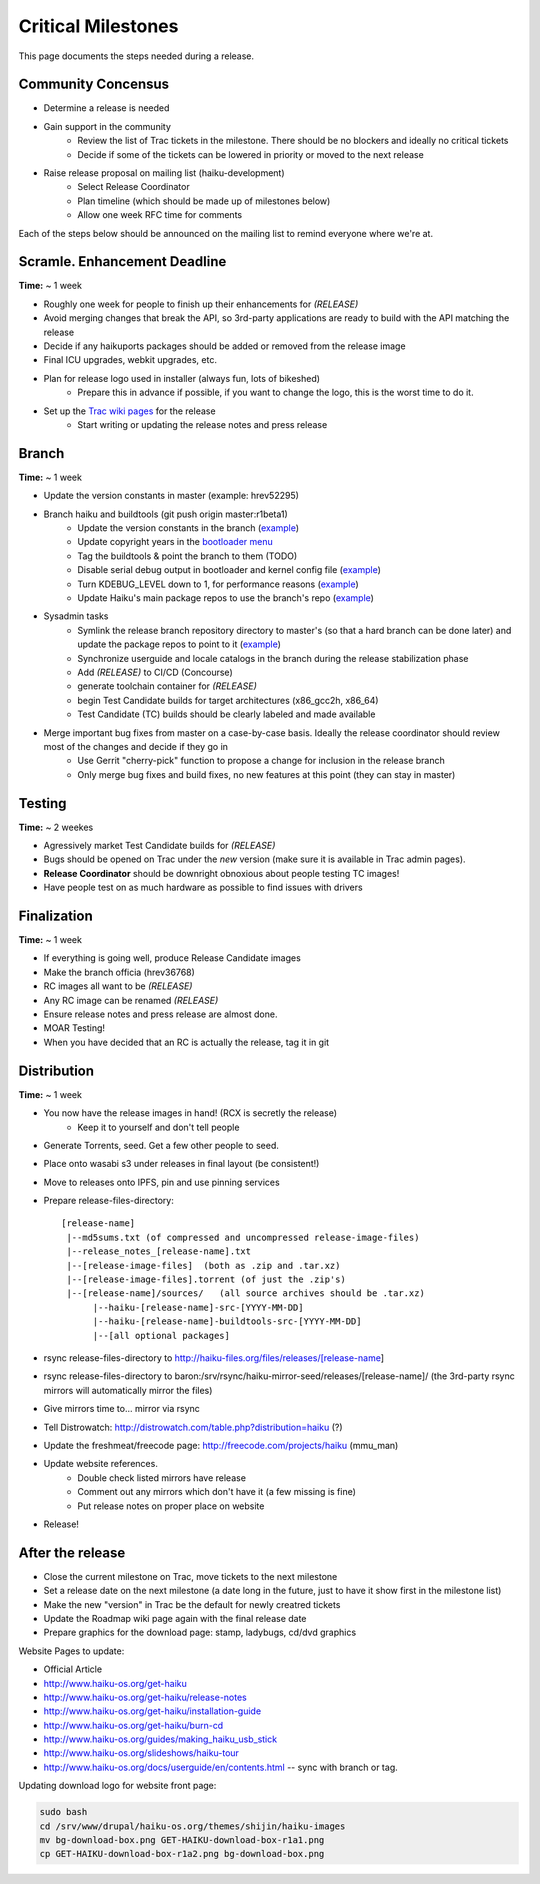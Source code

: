 Critical Milestones
===================

This page documents the steps needed during a release.

Community Concensus
-------------------

* Determine a release is needed
* Gain support in the community
    * Review the list of Trac tickets in the milestone. There should be no blockers and ideally no critical tickets
    * Decide if some of the tickets can be lowered in priority or moved to the next release
* Raise release proposal on mailing list (haiku-development)
    * Select Release Coordinator
    * Plan timeline (which should be made up of milestones below)
    * Allow one week RFC time for comments

Each of the steps below should be announced on the mailing list to remind everyone where we're at.

Scramle. Enhancement Deadline
-----------------------------

**Time:** ~ 1 week

* Roughly one week for people to finish up their enhancements for *(RELEASE)*
* Avoid merging changes that break the API, so 3rd-party applications are ready to build with the API matching the release
* Decide if any haikuports packages should be added or removed from the release image
* Final ICU upgrades, webkit upgrades, etc.
* Plan for release logo used in installer (always fun, lots of bikeshed)
    * Prepare this in advance if possible, if you want to change the logo, this is the worst time to do it.
* Set up the `Trac wiki pages <https://dev.haiku-os.org/wiki/R1/ReleaseRoadMap>`_ for the release
    * Start writing or updating the release notes and press release

Branch
------

**Time:** ~ 1 week

* Update the version constants in master (example: hrev52295)
* Branch haiku and buildtools (git push origin master:r1beta1)
    * Update the version constants in the branch (`example <https://git.haiku-os.org/haiku/commit/?h=r1beta1&id=b5c9e6620ee731bd33d8cb3ef6ac01749122b6b3>`_)
    * Update copyright years in the `bootloader menu <https://git.haiku-os.org/haiku/tree/src/system/boot/platform/generic/text_menu.cpp#n212>`_
    * Tag the buildtools & point the branch to them (TODO)
    * Disable serial debug output in bootloader and kernel config file (`example <https://git.haiku-os.org/haiku/commit/?h=r1beta1&id=81fb2084b01e87c15bdde507e024e2938af71272>`_)
    * Turn KDEBUG_LEVEL down to 1, for performance reasons (`example <https://git.haiku-os.org/haiku/commit/?h=r1beta1&id=6db6c0b275f684d0b25d49e87d5183e40c7cd4ec>`_)
    * Update Haiku's main package repos to use the branch's repo (`example <https://git.haiku-os.org/haiku/commit/?h=r1beta1&id=ebd3fb55d9549247be65c4b62e3653f9bc1a7841>`_)
* Sysadmin tasks
    * Symlink the release branch repository directory to master's (so that a hard branch can be done later) and update the package repos to point to it (`example <https://git.haiku-os.org/haiku/commit/?h=r1beta1&id=3d0db15a6f2963f011554f421611ee9c9b31c6f5>`_)
    * Synchronize userguide and locale catalogs in the branch during the release stabilization phase
    * Add *(RELEASE)* to CI/CD (Concourse)
    * generate toolchain container for *(RELEASE)*
    * begin Test Candidate builds for target architectures (x86_gcc2h, x86_64)
    * Test Candidate (TC) builds should be clearly labeled and made available
* Merge important bug fixes from master on a case-by-case basis. Ideally the release coordinator should review most of the changes and decide if they go in
    * Use Gerrit "cherry-pick" function to propose a change for inclusion in the release branch
    * Only merge bug fixes and build fixes, no new features at this point (they can stay in master)

Testing
-------

**Time:** ~ 2 weekes

* Agressively market Test Candidate builds for *(RELEASE)*
* Bugs should be opened on Trac under the *new* version (make sure it is available in Trac admin pages).
* **Release Coordinator** should be downright obnoxious about people testing TC images!
* Have people test on as much hardware as possible to find issues with drivers

Finalization
------------

**Time:** ~ 1 week

* If everything is going well, produce Release Candidate images
* Make the branch officia (hrev36768)
* RC images all want to be *(RELEASE)*
* Any RC image can be renamed *(RELEASE)*
* Ensure release notes and press release are almost done.
* MOAR Testing!
* When you have decided that an RC is actually the release, tag it in git

Distribution
------------

**Time:** ~ 1 week

* You now have the release images in hand! (RCX is secretly the release)
    * Keep it to yourself and don't tell people
* Generate Torrents, seed.  Get a few other people to seed.
* Place onto wasabi s3 under releases in final layout (be consistent!)
* Move to releases onto IPFS, pin and use pinning services
* Prepare release-files-directory::

   [release-name]
    |--md5sums.txt (of compressed and uncompressed release-image-files)
    |--release_notes_[release-name].txt
    |--[release-image-files]  (both as .zip and .tar.xz)
    |--[release-image-files].torrent (of just the .zip's)
    |--[release-name]/sources/   (all source archives should be .tar.xz)
         |--haiku-[release-name]-src-[YYYY-MM-DD]
         |--haiku-[release-name]-buildtools-src-[YYYY-MM-DD]
         |--[all optional packages]

* rsync release-files-directory to http://haiku-files.org/files/releases/[release-name]
* rsync release-files-directory to baron:/srv/rsync/haiku-mirror-seed/releases/[release-name]/ (the 3rd-party rsync mirrors will automatically mirror the files)
* Give mirrors time to... mirror via rsync
* Tell Distrowatch: http://distrowatch.com/table.php?distribution=haiku (?)
* Update the freshmeat/freecode page: http://freecode.com/projects/haiku (mmu_man)
* Update website references.
    * Double check listed mirrors have release
    * Comment out any mirrors which don't have it (a few missing is fine)
    * Put release notes on proper place on website
* Release!

After the release
-----------------

* Close the current milestone on Trac, move tickets to the next milestone
* Set a release date on the next milestone (a date long in the future, just to have it show first in the milestone list)
* Make the new "version" in Trac be the default for newly creatred tickets
* Update the Roadmap wiki page again with the final release date
* Prepare graphics for the download page: stamp, ladybugs, cd/dvd graphics

Website Pages to update:

* Official Article
* http://www.haiku-os.org/get-haiku
* http://www.haiku-os.org/get-haiku/release-notes
* http://www.haiku-os.org/get-haiku/installation-guide
* http://www.haiku-os.org/get-haiku/burn-cd
* http://www.haiku-os.org/guides/making_haiku_usb_stick
* http://www.haiku-os.org/slideshows/haiku-tour
* http://www.haiku-os.org/docs/userguide/en/contents.html -- sync with branch or tag.

Updating download logo for website front page:

.. code-block:: bash

    sudo bash
    cd /srv/www/drupal/haiku-os.org/themes/shijin/haiku-images
    mv bg-download-box.png GET-HAIKU-download-box-r1a1.png
    cp GET-HAIKU-download-box-r1a2.png bg-download-box.png
